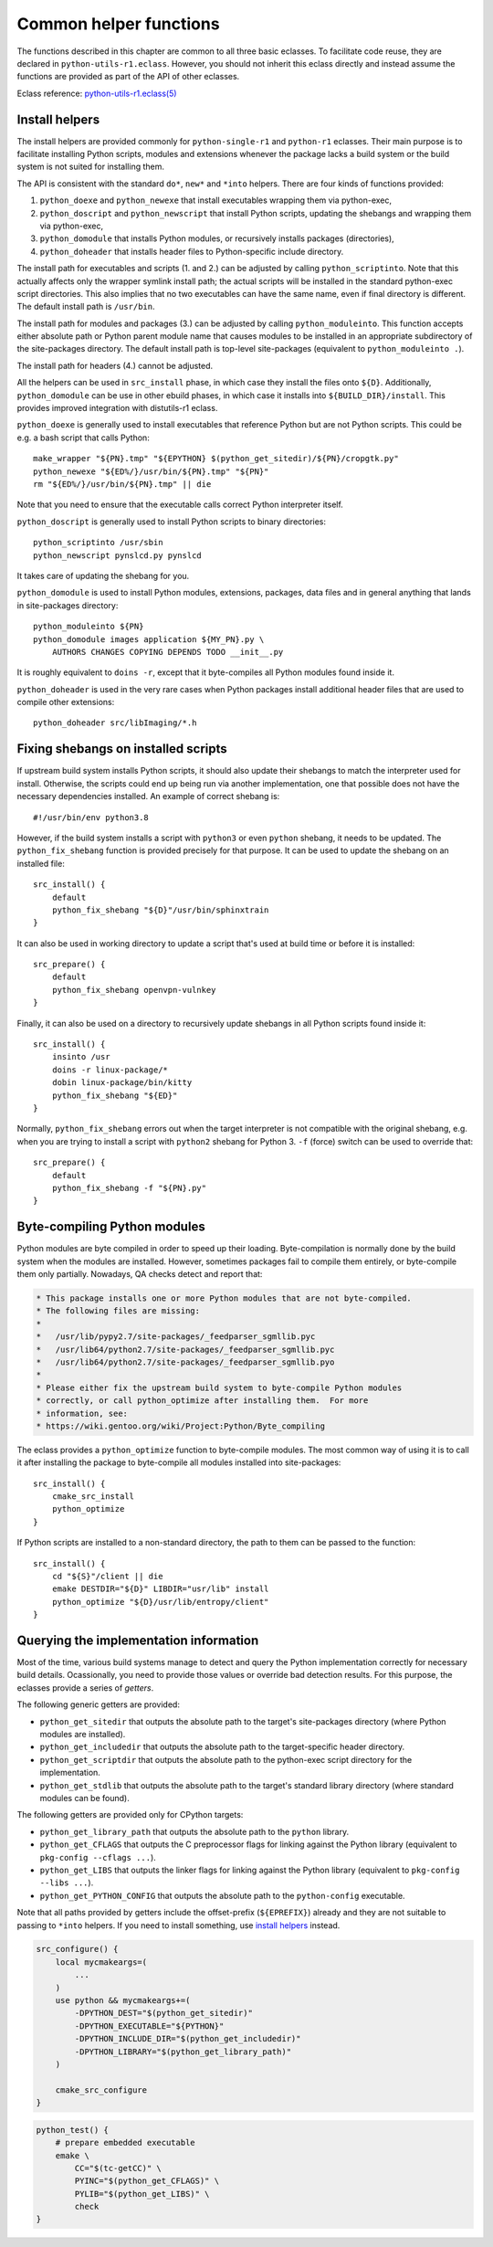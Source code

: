 =======================
Common helper functions
=======================

The functions described in this chapter are common to all three basic
eclasses.  To facilitate code reuse, they are declared
in ``python-utils-r1.eclass``.  However, you should not inherit this
eclass directly and instead assume the functions are provided as part
of the API of other eclasses.

Eclass reference: `python-utils-r1.eclass(5)`_


.. index:: python_doexe
.. index:: python_newexe
.. index:: python_doscript
.. index:: python_newscript
.. index:: python_domodule
.. index:: python_doheaders
.. index:: python_scriptinto
.. index:: python_moduleinto

Install helpers
===============
The install helpers are provided commonly for ``python-single-r1``
and ``python-r1`` eclasses.  Their main purpose is to facilitate
installing Python scripts, modules and extensions whenever the package
lacks a build system or the build system is not suited for installing
them.

The API is consistent with the standard ``do*``, ``new*`` and ``*into``
helpers.  There are four kinds of functions provided:

1. ``python_doexe`` and ``python_newexe`` that install executables
   wrapping them via python-exec,
2. ``python_doscript`` and ``python_newscript`` that install Python
   scripts, updating the shebangs and wrapping them via python-exec,
3. ``python_domodule`` that installs Python modules, or recursively
   installs packages (directories),
4. ``python_doheader`` that installs header files to Python-specific
   include directory.

The install path for executables and scripts (1. and 2.) can be adjusted
by calling ``python_scriptinto``.  Note that this actually affects only
the wrapper symlink install path; the actual scripts will be installed
in the standard python-exec script directories.  This also implies that
no two executables can have the same name, even if final directory is
different.  The default install path is ``/usr/bin``.

The install path for modules and packages (3.) can be adjusted
by calling ``python_moduleinto``.  This function accepts either absolute
path or Python parent module name that causes modules to be installed
in an appropriate subdirectory of the site-packages directory.
The default install path is top-level site-packages (equivalent
to ``python_moduleinto .``).

The install path for headers (4.) cannot be adjusted.

All the helpers can be used in ``src_install`` phase, in which case
they install the files onto ``${D}``.  Additionally, ``python_domodule``
can be use in other ebuild phases, in which case it installs
into ``${BUILD_DIR}/install``.  This provides improved integration
with distutils-r1 eclass.

``python_doexe`` is generally used to install executables that reference
Python but are not Python scripts.  This could be e.g. a bash script
that calls Python::

    make_wrapper "${PN}.tmp" "${EPYTHON} $(python_get_sitedir)/${PN}/cropgtk.py"
    python_newexe "${ED%/}/usr/bin/${PN}.tmp" "${PN}"
    rm "${ED%/}/usr/bin/${PN}.tmp" || die

Note that you need to ensure that the executable calls correct Python
interpreter itself.

``python_doscript`` is generally used to install Python scripts
to binary directories::

    python_scriptinto /usr/sbin
    python_newscript pynslcd.py pynslcd

It takes care of updating the shebang for you.

``python_domodule`` is used to install Python modules, extensions,
packages, data files and in general anything that lands in site-packages
directory::

    python_moduleinto ${PN}
    python_domodule images application ${MY_PN}.py \
        AUTHORS CHANGES COPYING DEPENDS TODO __init__.py

It is roughly equivalent to ``doins -r``, except that it byte-compiles
all Python modules found inside it.

``python_doheader`` is used in the very rare cases when Python packages
install additional header files that are used to compile other
extensions::

    python_doheader src/libImaging/*.h


.. index:: python_fix_shebang

Fixing shebangs on installed scripts
====================================
If upstream build system installs Python scripts, it should also update
their shebangs to match the interpreter used for install.  Otherwise,
the scripts could end up being run via another implementation, one
that possible does not have the necessary dependencies installed.
An example of correct shebang is::

    #!/usr/bin/env python3.8

However, if the build system installs a script with ``python3`` or even
``python`` shebang, it needs to be updated.  The ``python_fix_shebang``
function is provided precisely for that purpose.  It can be used to
update the shebang on an installed file::

    src_install() {
        default
        python_fix_shebang "${D}"/usr/bin/sphinxtrain
    }

It can also be used in working directory to update a script that's used
at build time or before it is installed::

    src_prepare() {
        default
        python_fix_shebang openvpn-vulnkey
    }

Finally, it can also be used on a directory to recursively update
shebangs in all Python scripts found inside it::

    src_install() {
        insinto /usr
        doins -r linux-package/*
        dobin linux-package/bin/kitty
        python_fix_shebang "${ED}"
    }

Normally, ``python_fix_shebang`` errors out when the target interpreter
is not compatible with the original shebang, e.g. when you are trying
to install a script with ``python2`` shebang for Python 3.  ``-f``
(force) switch can be used to override that::

    src_prepare() {
        default
        python_fix_shebang -f "${PN}.py"
    }


.. index:: python_optimize

Byte-compiling Python modules
=============================
Python modules are byte compiled in order to speed up their loading.
Byte-compilation is normally done by the build system when the modules
are installed.  However, sometimes packages fail to compile them
entirely, or byte-compile them only partially.  Nowadays, QA checks
detect and report that:

.. code-block:: text

     * This package installs one or more Python modules that are not byte-compiled.
     * The following files are missing:
     *
     *   /usr/lib/pypy2.7/site-packages/_feedparser_sgmllib.pyc
     *   /usr/lib64/python2.7/site-packages/_feedparser_sgmllib.pyc
     *   /usr/lib64/python2.7/site-packages/_feedparser_sgmllib.pyo
     *
     * Please either fix the upstream build system to byte-compile Python modules
     * correctly, or call python_optimize after installing them.  For more
     * information, see:
     * https://wiki.gentoo.org/wiki/Project:Python/Byte_compiling

The eclass provides a ``python_optimize`` function to byte-compile
modules.  The most common way of using it is to call it after installing
the package to byte-compile all modules installed into site-packages::

    src_install() {
        cmake_src_install
        python_optimize
    }

If Python scripts are installed to a non-standard directory, the path
to them can be passed to the function::

    src_install() {
        cd "${S}"/client || die
        emake DESTDIR="${D}" LIBDIR="usr/lib" install
        python_optimize "${D}/usr/lib/entropy/client"
    }


.. index:: python_get_sitedir
.. index:: python_get_includedir
.. index:: python_get_scriptdir
.. index:: python_get_library_path
.. index:: python_get_CFLAGS
.. index:: python_get_LIBS
.. index:: python_get_PYTHON_CONFIG
.. index:: python_get_stdlib

Querying the implementation information
=======================================
Most of the time, various build systems manage to detect and query
the Python implementation correctly for necessary build details.
Ocassionally, you need to provide those values or override bad detection
results.  For this purpose, the eclasses provide a series of *getters*.

The following generic getters are provided:

- ``python_get_sitedir`` that outputs the absolute path to the target's
  site-packages directory (where Python modules are installed).

- ``python_get_includedir`` that outputs the absolute path
  to the target-specific header directory.

- ``python_get_scriptdir`` that outputs the absolute path
  to the python-exec script directory for the implementation.

- ``python_get_stdlib`` that outputs the absolute path to the target's
  standard library directory (where standard modules can be found).

The following getters are provided only for CPython targets:

- ``python_get_library_path`` that outputs the absolute path
  to the ``python`` library.

- ``python_get_CFLAGS`` that outputs the C preprocessor flags
  for linking against the Python library (equivalent to ``pkg-config
  --cflags ...``).

- ``python_get_LIBS`` that outputs the linker flags for linking
  against the Python library (equivalent to ``pkg-config --libs ...``).

- ``python_get_PYTHON_CONFIG`` that outputs the absolute path
  to the ``python-config`` executable.

Note that all paths provided by getters include the offset-prefix
(``${EPREFIX}``) already and they are not suitable to passing
to ``*into`` helpers.  If you need to install something, use `install
helpers`_ instead.

.. code-block:: bash

   src_configure() {
       local mycmakeargs=(
           ...
       )
       use python && mycmakeargs+=(
           -DPYTHON_DEST="$(python_get_sitedir)"
           -DPYTHON_EXECUTABLE="${PYTHON}"
           -DPYTHON_INCLUDE_DIR="$(python_get_includedir)"
           -DPYTHON_LIBRARY="$(python_get_library_path)"
       )

       cmake_src_configure
   }


.. code-block:: bash

   python_test() {
       # prepare embedded executable
       emake \
           CC="$(tc-getCC)" \
           PYINC="$(python_get_CFLAGS)" \
           PYLIB="$(python_get_LIBS)" \
           check
   }


.. _python-utils-r1.eclass(5):
   https://devmanual.gentoo.org/eclass-reference/python-utils-r1.eclass/index.html
